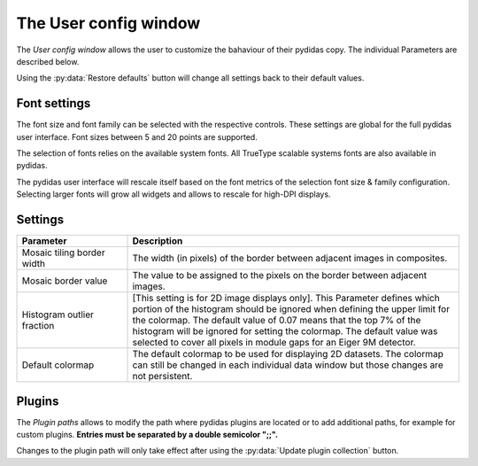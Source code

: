 .. _user_config_window:

The User config window
======================

The *User config window* allows the user to customize the bahaviour of their
pydidas copy. The individual Parameters are described below.

.. image:: images/user_config_overview.png
    :align: center

Using the :py:data:`Restore defaults` button will change all settings back to 
their default values.

Font settings
-------------

The font size and font family can be selected with the respective controls.
These settings are global for the full pydidas user interface. Font sizes 
between 5 and 20 points are supported.

The selection of fonts relies on the available system fonts. All TrueType 
scalable systems fonts are also available in pydidas.

The pydidas user interface will rescale itself based on the font metrics of 
the selection font size & family configuration. Selecting larger fonts will
grow all widgets and allows to rescale for high-DPI displays.

Settings
--------

.. list-table::
    :widths: 25 75
    :header-rows: 1
    :class: tight-table
    
    * - Parameter 
      - Description
    * - Mosaic tiling border width
      - The width (in pixels) of the border between adjacent images in 
        composites.
    * - Mosaic border value
      - The value to be assigned to the pixels on the border between adjacent
        images.
    * - Histogram outlier fraction
      - [This setting is for 2D image displays only]. This Parameter defines
        which portion of the histogram should be ignored when defining the 
        upper limit for the colormap. The default value of 0.07 means that the
        top 7% of the histogram will be ignored for setting the colormap. The 
        default value was selected to cover all pixels in module gaps for an
        Eiger 9M detector.
    * - Default colormap
      - The default colormap to be used for displaying 2D datasets. The 
        colormap can still be changed in each individual data window but those
        changes are not persistent.

Plugins
-------

The *Plugin paths* allows to modify the path where pydidas plugins are located
or to add additional paths, for example for custom plugins. **Entries must be 
separated by a double semicolor ";;".**
        
Changes to the plugin path will only take effect after using the 
:py:data:`Update plugin collection` button.

.. note:
    
    Updating the plugin collection will also clear any WorkflowTree currently
    defined / in use.